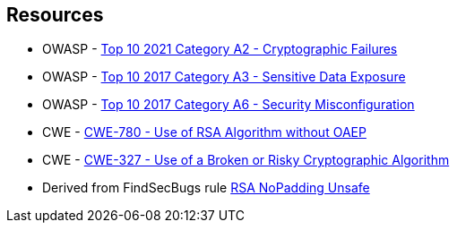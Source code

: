 == Resources

* OWASP - https://owasp.org/Top10/A02_2021-Cryptographic_Failures/[Top 10 2021 Category A2 - Cryptographic Failures]
* OWASP - https://owasp.org/www-project-top-ten/2017/A3_2017-Sensitive_Data_Exposure[Top 10 2017 Category A3 - Sensitive Data Exposure]
* OWASP - https://owasp.org/www-project-top-ten/2017/A6_2017-Security_Misconfiguration[Top 10 2017 Category A6 - Security Misconfiguration]
* CWE - https://cwe.mitre.org/data/definitions/780[CWE-780 - Use of RSA Algorithm without OAEP]
* CWE - https://cwe.mitre.org/data/definitions/327[CWE-327 - Use of a Broken or Risky Cryptographic Algorithm]
* Derived from FindSecBugs rule https://h3xstream.github.io/find-sec-bugs/bugs.htm#RSA_NO_PADDING[RSA NoPadding Unsafe]